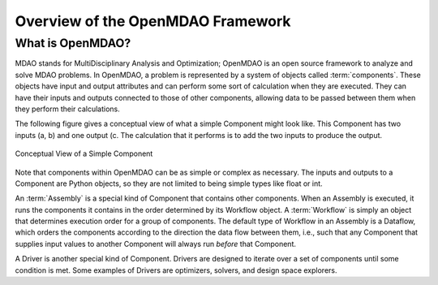 .. index:: User Guide overview
.. index:: MDAO
.. index:: OpenMDAO
.. index:: Component
.. index:: Workflow
.. index:: Assembly

.. _Overview-of-the-OpenMDAO-Framework:

Overview of the OpenMDAO Framework
==================================

What is OpenMDAO?
-----------------

MDAO stands for MultiDisciplinary Analysis and Optimization; OpenMDAO is
an open source framework to analyze and solve MDAO problems. In OpenMDAO, a
problem is represented by a system of objects called :term:`components`. These objects
have input and output attributes and can perform some sort of calculation when
they are executed. They can have their inputs and outputs connected to those
of other components, allowing data to be passed between them when they perform
their calculations.


The following figure gives a conceptual view of what a simple Component might
look like. This Component has two inputs (a, b) and one output (c. The
calculation that it performs is to add the two inputs to produce the output.

.. _`Conceptual-View-of-a-Simple-Component`:


.. figure:: ../generated_images/Component.png
   :align: center

   Conceptual View of a Simple Component


Note that components within OpenMDAO can be as simple or complex as necessary.
The inputs and outputs to a Component are Python objects, so they are not limited
to being simple types like float or int.

An :term:`Assembly` is a special kind of Component that contains other components.
When an Assembly is executed, it runs the components it contains in the order
determined by its Workflow object. A :term:`Workflow` is simply an object that
determines execution order for a group of components. The default type of
Workflow in an Assembly is a Dataflow, which orders the components
according to the direction the data flow between them, i.e., such that any
Component that supplies input values to another Component will always run
*before* that Component.

A Driver is another special kind of Component. Drivers are designed to iterate
over a set of components until some condition is met. Some examples of Drivers
are optimizers, solvers, and design space explorers.

.. seealso:: :ref:`Execution` and :ref:`Workflow-View`
